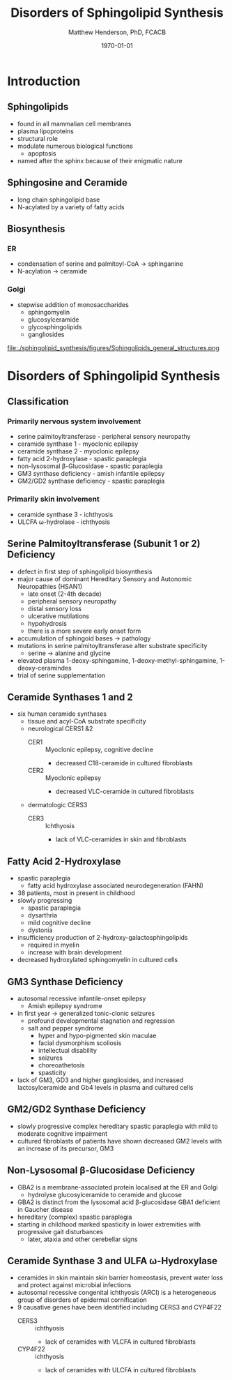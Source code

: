 #+TITLE: Disorders of Sphingolipid Synthesis
#+AUTHOR: Matthew Henderson, PhD, FCACB
#+DATE: \today

* Introduction
** Sphingolipids
- found in all mammalian cell membranes
- plasma lipoproteins
- structural role
- modulate numerous biological functions
  - apoptosis
- named after the sphinx because of their enigmatic nature

** Sphingosine and Ceramide
- long chain sphingolipid base
- N-acylated by a variety of fatty acids

#+BEGIN_EXPORT LaTeX
\definesubmol{x}{-[7,.3]-[1,.3]}
\definesubmol{y}{-[:+30,.3]=[:-30,.3]}
\definesubmol{a}{-[1,.3](=[2,.3]O)!x!x!x!x!x!x!x!x!x!x!x}
\chemname{\chemfig{OH!x([2,.5]<HN)-[7,.3](-[6,.3]OH)-[1,.3]=[7,.3]-[1,.3]!x!x!x!x!x!x}}{sphingosine}
\chemname{\chemfig{OH!x([2,.5]<HN!a)-[7,.3](-[6,.3]OH)-[1,.3]=[7,.3]-[1,.3]!x!x!x!x!x!x}}{sphingolipid}
%%\chemfig{!b}
#+END_EXPORT

** Biosynthesis
*** ER
- condensation of serine and palmitoyl-CoA \to sphinganine
- N-acylation \to ceramide

*** Golgi
- stepwise addition of monosaccharides
  - sphingomyelin
  - glucosylceramide
  - glycosphingolipids
  - gangliosides


#+CAPTION[Sphingolipid Structure]: Sphingolipid Structure
#+NAME: fig:structure
#+ATTR_LaTeX: :width \textwidth
file:./sphingolipid_synthesis/figures/Sphingolipids_general_structures.png


#+CAPTION[Sphingolipid Biosynthesis]: Sphingolipid Biosynthesis
#+NAME: fig:structure
#+ATTR_LaTeX: :width 0.8\textwidth
[[file:./sphingolipid_synthesis/figures/synthesis.png]]

* Disorders of Sphingolipid Synthesis
** Classification
*** Primarily nervous system involvement
- serine palmitoyltransferase - peripheral sensory neuropathy
- ceramide synthase 1 - myoclonic epilepsy
- ceramide synthase 2 - myoclonic epilepsy
- fatty acid 2-hydroxylase - spastic paraplegia
- non-lysosomal \beta-Glucosidase - spastic paraplegia
- GM3 synthase deficiency - amish infantile epilepsy
- GM2/GD2 synthase deficiency - spastic paraplegia

*** Primarily skin involvement
- ceramide synthase 3 - ichthyosis
- ULCFA \omega-hydrolase - ichthyosis

** Serine Palmitoyltransferase (Subunit 1 or 2) Deficiency
- defect in first step of sphingolipid biosynthesis 
- major cause of dominant Hereditary Sensory and Autonomic Neuropathies (HSAN1)
  - late onset (2-4th decade)
  - peripheral sensory neuropathy
  - distal sensory loss
  - ulcerative mutilations
  - hypohydrosis
  - there is a more severe early onset form
- accumulation of sphingoid bases \to pathology
- mutations in serine palmitoyltransferase alter
  substrate specificity
  - serine \to alanine and glycine
- elevated plasma 1-deoxy-sphingamine, 1-deoxy-methyl-sphingamine, 1-deoxy-ceramindes
- trial of serine supplementation

** Ceramide Synthases 1 and 2 

 - six human ceramide synthases
   - tissue and acyl-CoA substrate specificity
   - neurological CERS1 &2
     - CER1 :: Myoclonic epilepsy, cognitive decline
       - decreased C18-ceramide in cultured fibroblasts
     - CER2 :: Myoclonic epilepsy
       - decreased VLC-ceramide in cultured fibroblasts
   - dermatologic CERS3
     - CER3 :: Ichthyosis
       - lack of VLC-ceramides in skin and fibroblasts 

** Fatty Acid 2-Hydroxylase
- spastic paraplegia
  - fatty acid hydroxylase associated neurodegeneration (FAHN)
- 38 patients, most in present in childhood
- slowly progressing
  - spastic paraplegia
  - dysarthria
  - mild cognitive decline
  - dystonia

- insufficiency production of 2-hydroxy-galactosphingolipids
  - required in myelin
  - increase with brain development
- decreased hydroxylated sphingomyelin in cultured cells

** GM3 Synthase Deficiency
- autosomal recessive infantile-onset epilepsy
  - Amish epilepsy syndrome
- in first year \to generalized tonic-clonic seizures
  - profound developmental stagnation and regression
  - salt and pepper syndrome
    - hyper and hypo-pigmented skin maculae
    - facial dysmorphism scoliosis
    - intellectual disability
    - seizures
    - choreoathetosis
    - spasticity
- lack of GM3, GD3 and higher gangliosides, and increased
  lactosylceramide and Gb4 levels in plasma and cultured cells

** GM2/GD2 Synthase Deficiency
- slowly progressive complex hereditary spastic paraplegia
  with mild to moderate cognitive impairment
- cultured fibroblasts of patients have shown decreased GM2 levels
  with an increase of its precursor, GM3

** Non-Lysosomal \beta-Glucosidase Deficiency
- GBA2 is a membrane-associated protein localised at the ER and Golgi
  - hydrolyse glucosylceramide to ceramide and glucose
- GBA2 is distinct from the lysosomal acid \beta-glucosidase GBA1 deficient in Gaucher disease
- hereditary (complex) spastic paraplegia
- starting in childhood marked spasticity in lower extremities with
  progressive gait disturbances
  - later, ataxia and other cerebellar signs

** Ceramide Synthase 3 and ULFA \omega-Hydroxylase
- ceramides in skin maintain skin barrier homeostasis, prevent water
  loss and protect against microbial infections
- autosomal recessive congenital ichthyosis (ARCI) is a heterogeneous
  group of disorders of epidermal cornification
- 9 causative genes have been identified including CERS3 and CYP4F22 
  - CERS3 :: ichthyosis
    - lack of ceramides with VLCFA in cultured fibroblasts
  - CYP4F22 :: ichthyosis
    - lack of ceramides with ULCFA in cultured fibroblasts


